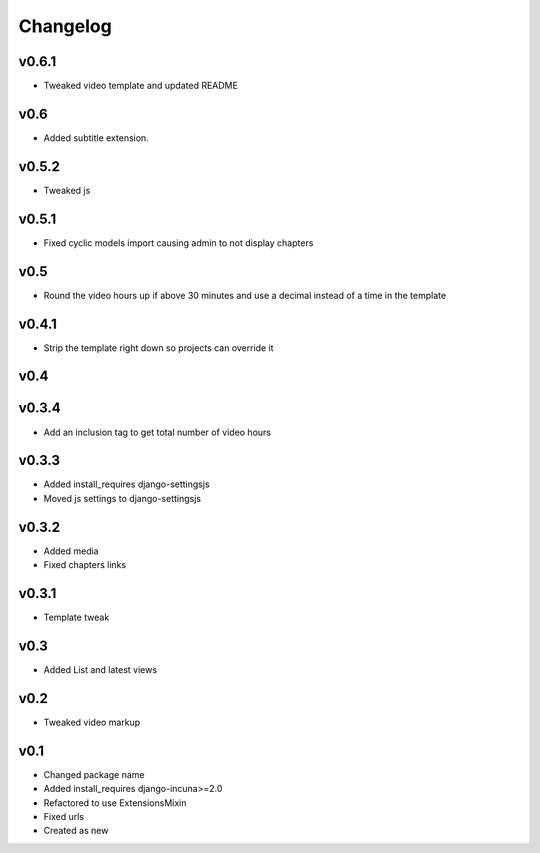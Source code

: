 Changelog
=========

v0.6.1
------

* Tweaked video template and updated README

v0.6
----

* Added subtitle extension.

v0.5.2
------

* Tweaked js

v0.5.1
------

* Fixed cyclic models import causing admin to not display chapters

v0.5
----

* Round the video hours up if above 30 minutes and use a decimal instead of a time in the template

v0.4.1
------

* Strip the template right down so projects can override it

v0.4
----

v0.3.4
------

* Add an inclusion tag to get total number of video hours

v0.3.3
------

* Added install_requires django-settingsjs
* Moved js settings to django-settingsjs

v0.3.2
------

* Added media
* Fixed chapters links

v0.3.1
------

* Template tweak

v0.3
----

* Added List and latest views

v0.2
----

* Tweaked video markup

v0.1
----

* Changed package name
* Added install_requires django-incuna>=2.0
* Refactored to use ExtensionsMixin
* Fixed urls
* Created as new
